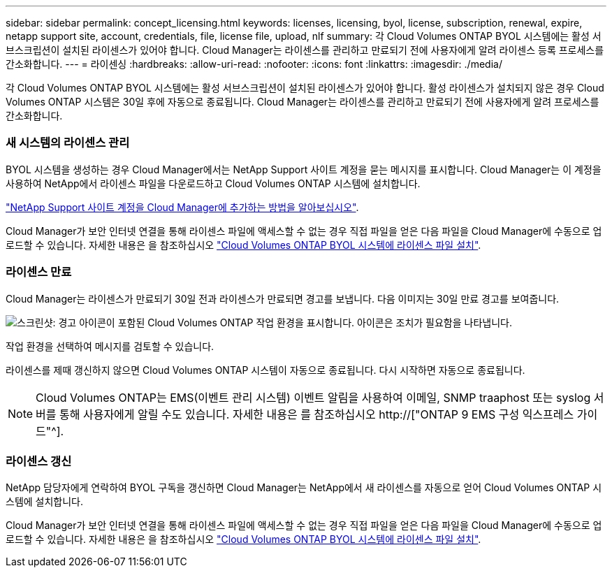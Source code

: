 ---
sidebar: sidebar 
permalink: concept_licensing.html 
keywords: licenses, licensing, byol, license, subscription, renewal, expire, netapp support site, account, credentials, file, license file, upload, nlf 
summary: 각 Cloud Volumes ONTAP BYOL 시스템에는 활성 서브스크립션이 설치된 라이센스가 있어야 합니다. Cloud Manager는 라이센스를 관리하고 만료되기 전에 사용자에게 알려 라이센스 등록 프로세스를 간소화합니다. 
---
= 라이센싱
:hardbreaks:
:allow-uri-read: 
:nofooter: 
:icons: font
:linkattrs: 
:imagesdir: ./media/


[role="lead"]
각 Cloud Volumes ONTAP BYOL 시스템에는 활성 서브스크립션이 설치된 라이센스가 있어야 합니다. 활성 라이센스가 설치되지 않은 경우 Cloud Volumes ONTAP 시스템은 30일 후에 자동으로 종료됩니다. Cloud Manager는 라이센스를 관리하고 만료되기 전에 사용자에게 알려 프로세스를 간소화합니다.

[discrete]
=== 새 시스템의 라이센스 관리

BYOL 시스템을 생성하는 경우 Cloud Manager에서는 NetApp Support 사이트 계정을 묻는 메시지를 표시합니다. Cloud Manager는 이 계정을 사용하여 NetApp에서 라이센스 파일을 다운로드하고 Cloud Volumes ONTAP 시스템에 설치합니다.

link:task_adding_nss_accounts.html["NetApp Support 사이트 계정을 Cloud Manager에 추가하는 방법을 알아보십시오"].

Cloud Manager가 보안 인터넷 연결을 통해 라이센스 파일에 액세스할 수 없는 경우 직접 파일을 얻은 다음 파일을 Cloud Manager에 수동으로 업로드할 수 있습니다. 자세한 내용은 을 참조하십시오 link:task_modifying_ontap_cloud.html#installing-license-files-on-cloud-volumes-ontap-byol-systems["Cloud Volumes ONTAP BYOL 시스템에 라이센스 파일 설치"].

[discrete]
=== 라이센스 만료

Cloud Manager는 라이센스가 만료되기 30일 전과 라이센스가 만료되면 경고를 보냅니다. 다음 이미지는 30일 만료 경고를 보여줍니다.

image:screenshot_warning.gif["스크린샷: 경고 아이콘이 포함된 Cloud Volumes ONTAP 작업 환경을 표시합니다. 아이콘은 조치가 필요함을 나타냅니다."]

작업 환경을 선택하여 메시지를 검토할 수 있습니다.

라이센스를 제때 갱신하지 않으면 Cloud Volumes ONTAP 시스템이 자동으로 종료됩니다. 다시 시작하면 자동으로 종료됩니다.


NOTE: Cloud Volumes ONTAP는 EMS(이벤트 관리 시스템) 이벤트 알림을 사용하여 이메일, SNMP traaphost 또는 syslog 서버를 통해 사용자에게 알릴 수도 있습니다. 자세한 내용은 를 참조하십시오 http://["ONTAP 9 EMS 구성 익스프레스 가이드"^].

[discrete]
=== 라이센스 갱신

NetApp 담당자에게 연락하여 BYOL 구독을 갱신하면 Cloud Manager는 NetApp에서 새 라이센스를 자동으로 얻어 Cloud Volumes ONTAP 시스템에 설치합니다.

Cloud Manager가 보안 인터넷 연결을 통해 라이센스 파일에 액세스할 수 없는 경우 직접 파일을 얻은 다음 파일을 Cloud Manager에 수동으로 업로드할 수 있습니다. 자세한 내용은 을 참조하십시오 link:task_modifying_ontap_cloud.html#installing-license-files-on-cloud-volumes-ontap-byol-systems["Cloud Volumes ONTAP BYOL 시스템에 라이센스 파일 설치"].
